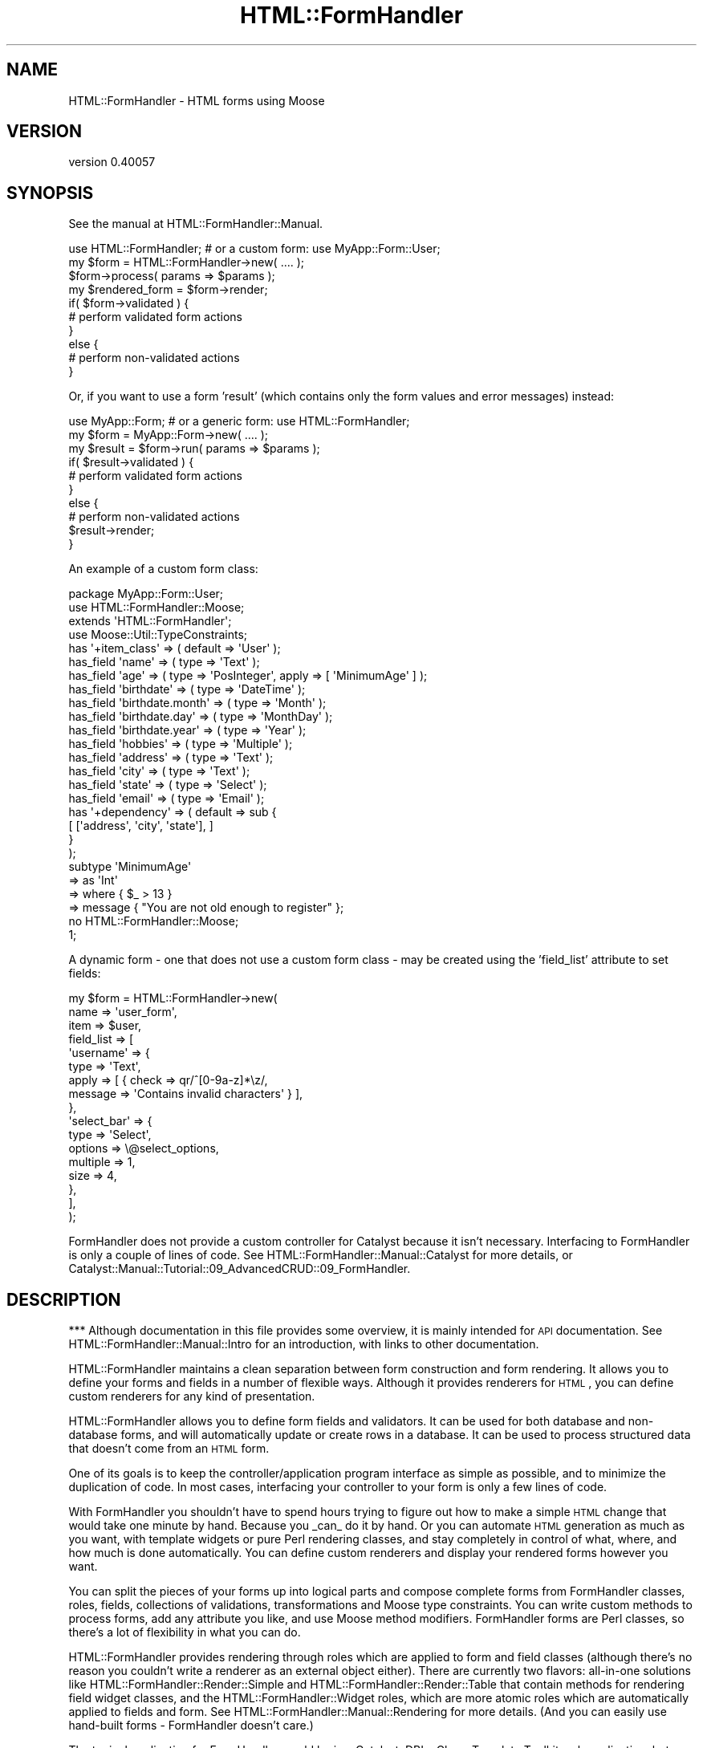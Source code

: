.\" Automatically generated by Pod::Man 2.25 (Pod::Simple 3.20)
.\"
.\" Standard preamble:
.\" ========================================================================
.de Sp \" Vertical space (when we can't use .PP)
.if t .sp .5v
.if n .sp
..
.de Vb \" Begin verbatim text
.ft CW
.nf
.ne \\$1
..
.de Ve \" End verbatim text
.ft R
.fi
..
.\" Set up some character translations and predefined strings.  \*(-- will
.\" give an unbreakable dash, \*(PI will give pi, \*(L" will give a left
.\" double quote, and \*(R" will give a right double quote.  \*(C+ will
.\" give a nicer C++.  Capital omega is used to do unbreakable dashes and
.\" therefore won't be available.  \*(C` and \*(C' expand to `' in nroff,
.\" nothing in troff, for use with C<>.
.tr \(*W-
.ds C+ C\v'-.1v'\h'-1p'\s-2+\h'-1p'+\s0\v'.1v'\h'-1p'
.ie n \{\
.    ds -- \(*W-
.    ds PI pi
.    if (\n(.H=4u)&(1m=24u) .ds -- \(*W\h'-12u'\(*W\h'-12u'-\" diablo 10 pitch
.    if (\n(.H=4u)&(1m=20u) .ds -- \(*W\h'-12u'\(*W\h'-8u'-\"  diablo 12 pitch
.    ds L" ""
.    ds R" ""
.    ds C` ""
.    ds C' ""
'br\}
.el\{\
.    ds -- \|\(em\|
.    ds PI \(*p
.    ds L" ``
.    ds R" ''
'br\}
.\"
.\" Escape single quotes in literal strings from groff's Unicode transform.
.ie \n(.g .ds Aq \(aq
.el       .ds Aq '
.\"
.\" If the F register is turned on, we'll generate index entries on stderr for
.\" titles (.TH), headers (.SH), subsections (.SS), items (.Ip), and index
.\" entries marked with X<> in POD.  Of course, you'll have to process the
.\" output yourself in some meaningful fashion.
.ie \nF \{\
.    de IX
.    tm Index:\\$1\t\\n%\t"\\$2"
..
.    nr % 0
.    rr F
.\}
.el \{\
.    de IX
..
.\}
.\" ========================================================================
.\"
.IX Title "HTML::FormHandler 3"
.TH HTML::FormHandler 3 "2014-08-02" "perl v5.16.3" "User Contributed Perl Documentation"
.\" For nroff, turn off justification.  Always turn off hyphenation; it makes
.\" way too many mistakes in technical documents.
.if n .ad l
.nh
.SH "NAME"
HTML::FormHandler \- HTML forms using Moose
.SH "VERSION"
.IX Header "VERSION"
version 0.40057
.SH "SYNOPSIS"
.IX Header "SYNOPSIS"
See the manual at HTML::FormHandler::Manual.
.PP
.Vb 10
\&    use HTML::FormHandler; # or a custom form: use MyApp::Form::User;
\&    my $form = HTML::FormHandler\->new( .... );
\&    $form\->process( params => $params );
\&    my $rendered_form = $form\->render;
\&    if( $form\->validated ) {
\&        # perform validated form actions
\&    }
\&    else {
\&        # perform non\-validated actions
\&    }
.Ve
.PP
Or, if you want to use a form 'result' (which contains only the form
values and error messages) instead:
.PP
.Vb 10
\&    use MyApp::Form; # or a generic form: use HTML::FormHandler;
\&    my $form = MyApp::Form\->new( .... );
\&    my $result = $form\->run( params => $params );
\&    if( $result\->validated ) {
\&        # perform validated form actions
\&    }
\&    else {
\&        # perform non\-validated actions
\&        $result\->render;
\&    }
.Ve
.PP
An example of a custom form class:
.PP
.Vb 1
\&    package MyApp::Form::User;
\&
\&    use HTML::FormHandler::Moose;
\&    extends \*(AqHTML::FormHandler\*(Aq;
\&    use Moose::Util::TypeConstraints;
\&
\&    has \*(Aq+item_class\*(Aq => ( default => \*(AqUser\*(Aq );
\&
\&    has_field \*(Aqname\*(Aq => ( type => \*(AqText\*(Aq );
\&    has_field \*(Aqage\*(Aq => ( type => \*(AqPosInteger\*(Aq, apply => [ \*(AqMinimumAge\*(Aq ] );
\&    has_field \*(Aqbirthdate\*(Aq => ( type => \*(AqDateTime\*(Aq );
\&    has_field \*(Aqbirthdate.month\*(Aq => ( type => \*(AqMonth\*(Aq );
\&    has_field \*(Aqbirthdate.day\*(Aq => ( type => \*(AqMonthDay\*(Aq );
\&    has_field \*(Aqbirthdate.year\*(Aq => ( type => \*(AqYear\*(Aq );
\&    has_field \*(Aqhobbies\*(Aq => ( type => \*(AqMultiple\*(Aq );
\&    has_field \*(Aqaddress\*(Aq => ( type => \*(AqText\*(Aq );
\&    has_field \*(Aqcity\*(Aq => ( type => \*(AqText\*(Aq );
\&    has_field \*(Aqstate\*(Aq => ( type => \*(AqSelect\*(Aq );
\&    has_field \*(Aqemail\*(Aq => ( type => \*(AqEmail\*(Aq );
\&
\&    has \*(Aq+dependency\*(Aq => ( default => sub {
\&          [ [\*(Aqaddress\*(Aq, \*(Aqcity\*(Aq, \*(Aqstate\*(Aq], ]
\&       }
\&    );
\&
\&    subtype \*(AqMinimumAge\*(Aq
\&       => as \*(AqInt\*(Aq
\&       => where { $_ > 13 }
\&       => message { "You are not old enough to register" };
\&
\&    no HTML::FormHandler::Moose;
\&    1;
.Ve
.PP
A dynamic form \- one that does not use a custom form class \- may be
created using the 'field_list' attribute to set fields:
.PP
.Vb 10
\&    my $form = HTML::FormHandler\->new(
\&        name => \*(Aquser_form\*(Aq,
\&        item => $user,
\&        field_list => [
\&            \*(Aqusername\*(Aq => {
\&                type  => \*(AqText\*(Aq,
\&                apply => [ { check => qr/^[0\-9a\-z]*\ez/,
\&                   message => \*(AqContains invalid characters\*(Aq } ],
\&            },
\&            \*(Aqselect_bar\*(Aq => {
\&                type     => \*(AqSelect\*(Aq,
\&                options  => \e@select_options,
\&                multiple => 1,
\&                size     => 4,
\&            },
\&        ],
\&    );
.Ve
.PP
FormHandler does not provide a custom controller for Catalyst because
it isn't necessary. Interfacing to FormHandler is only a couple of
lines of code. See HTML::FormHandler::Manual::Catalyst for more
details, or Catalyst::Manual::Tutorial::09_AdvancedCRUD::09_FormHandler.
.SH "DESCRIPTION"
.IX Header "DESCRIPTION"
*** Although documentation in this file provides some overview, it is mainly
intended for \s-1API\s0 documentation. See HTML::FormHandler::Manual::Intro
for an introduction, with links to other documentation.
.PP
HTML::FormHandler maintains a clean separation between form construction
and form rendering. It allows you to define your forms and fields in a
number of flexible ways. Although it provides renderers for \s-1HTML\s0, you
can define custom renderers for any kind of presentation.
.PP
HTML::FormHandler allows you to define form fields and validators. It can
be used for both database and non-database forms, and will
automatically update or create rows in a database. It can be used
to process structured data that doesn't come from an \s-1HTML\s0 form.
.PP
One of its goals is to keep the controller/application program interface as
simple as possible, and to minimize the duplication of code. In most cases,
interfacing your controller to your form is only a few lines of code.
.PP
With FormHandler you shouldn't have to spend hours trying to figure out how to make a
simple \s-1HTML\s0 change that would take one minute by hand. Because you _can_ do it
by hand. Or you can automate \s-1HTML\s0 generation as much as you want, with
template widgets or pure Perl rendering classes, and stay completely in
control of what, where, and how much is done automatically. You can define
custom renderers and display your rendered forms however you want.
.PP
You can split the pieces of your forms up into logical parts and compose
complete forms from FormHandler classes, roles, fields, collections of
validations, transformations and Moose type constraints.
You can write custom methods to process forms, add any attribute you like,
and use Moose method modifiers.  FormHandler forms are Perl classes, so there's
a lot of flexibility in what you can do.
.PP
HTML::FormHandler provides rendering through roles which are applied to
form and field classes (although there's no reason you couldn't write
a renderer as an external object either).  There are currently two flavors:
all-in-one solutions like HTML::FormHandler::Render::Simple and
HTML::FormHandler::Render::Table that contain methods for rendering
field widget classes, and the HTML::FormHandler::Widget roles, which are
more atomic roles which are automatically applied to fields and form. See
HTML::FormHandler::Manual::Rendering for more details.
(And you can easily use hand-built forms \- FormHandler doesn't care.)
.PP
The typical application for FormHandler would be in a Catalyst, DBIx::Class,
Template Toolkit web application, but use is not limited to that. FormHandler
can be used in any Perl application.
.PP
More Formhandler documentation and a tutorial can be found in the manual
at HTML::FormHandler::Manual.
.SH "ATTRIBUTES and METHODS"
.IX Header "ATTRIBUTES and METHODS"
.SS "Creating a form with 'new'"
.IX Subsection "Creating a form with 'new'"
The new constructor takes name/value pairs:
.PP
.Vb 3
\&    MyForm\->new(
\&        item    => $item,
\&    );
.Ve
.PP
No attributes are required on new. The form's fields will be built from
the form definitions. If no initial data object or defaults have been provided, the form
will be empty. Most attributes can be set on either 'new' or 'process'.
The common attributes to be passed in to the constructor for a database form
are either item_id and schema or item:
.PP
.Vb 3
\&   item_id  \- database row primary key
\&   item     \- database row object
\&   schema   \- (for DBIC) the DBIx::Class schema
.Ve
.PP
The following are sometimes passed in, but are also often set
in the form class:
.PP
.Vb 4
\&   item_class  \- source name of row
\&   dependency  \- (see dependency)
\&   field_list  \- an array of field definitions
\&   init_object \- a hashref or object to provide initial values
.Ve
.PP
Examples of creating a form object with new:
.PP
.Vb 1
\&    my $form = MyApp::Form::User\->new;
\&
\&    # database form using a row object
\&    my $form = MyApp::Form::Member\->new( item => $row );
\&
\&    # a dynamic form (no form class has been defined)
\&    my $form = HTML::FormHandler::Model::DBIC\->new(
\&        item_id         => $id,
\&        item_class    => \*(AqUser\*(Aq,
\&        schema          => $schema,
\&        field_list         => [
\&                name    => \*(AqText\*(Aq,
\&                active  => \*(AqBoolean\*(Aq,
\&                submit_btn => \*(AqSubmit\*(Aq,
\&        ],
\&    );
.Ve
.PP
See the model class for more information about 'item', 'item_id',
\&'item_class', and 'schema' (for the \s-1DBIC\s0 model).
HTML::FormHandler::Model::DBIC.
.PP
FormHandler forms are handled in two steps: 1) create with 'new',
2) handle with 'process'. FormHandler doesn't
care whether most parameters are set on new or process or update,
but a 'field_list' argument must be passed in on 'new' since the
fields are built at construction time.
.PP
If you want to update field attributes on the 'process' call, you can
use an 'update_field_list' or 'defaults' hashref attribute , or subclass
update_fields in your form. The 'update_field_list' hashref can be used
to set any field attribute. The 'defaults' hashref will update only
the 'default' attribute in the field. (There are a lot of ways to
set defaults. See HTML::FormHandler::Manual::Defaults.)
.PP
.Vb 2
\&   $form\->process( defaults => { foo => \*(Aqfoo_def\*(Aq, bar => \*(Aqbar_def\*(Aq } );
\&   $form\->process( update_field_list => { foo => { label => \*(AqNew Label\*(Aq } });
.Ve
.PP
Field results are built on the 'new' call, but will then be re-built
on the process call. If you always use 'process' before rendering the form,
accessing fields, etc, you can set the 'no_preload' flag to skip this step.
.SS "Processing the form"
.IX Subsection "Processing the form"
\fIprocess\fR
.IX Subsection "process"
.PP
Call the 'process' method on your form to perform validation and
update. A database form must have either an item (row object) or
a schema, item_id (row primary key), and item_class (usually set in the form).
A non-database form requires only parameters.
.PP
.Vb 4
\&   $form\->process( item => $book, params => $c\->req\->parameters );
\&   $form\->process( item_id => $item_id,
\&       schema => $schema, params => $c\->req\->parameters );
\&   $form\->process( params => $c\->req\->parameters );
.Ve
.PP
This process method returns the 'validated' flag (\f(CW\*(C`$form\->validated\*(C'\fR).
If it is a database form and the form validates, the database row
will be updated.
.PP
After the form has been processed, you can get a parameter hashref suitable
for using to fill in the form from \f(CW\*(C`$form\->fif\*(C'\fR.
A hash of inflated values (that would be used to update the database for
a database form) can be retrieved with \f(CW\*(C`$form\->value\*(C'\fR.
.PP
If you don't want to update the database on this process call, you can
set the 'no_update' flag:
.PP
.Vb 1
\&   $form\->process( item => $book, params => $params, no_update => 1 );
.Ve
.PP
\fIparams\fR
.IX Subsection "params"
.PP
Parameters are passed in when you call 'process'.
\&\s-1HFH\s0 gets data to validate and store in the database from the params hash.
If the params hash is empty, no validation is done, so it is not necessary
to check for \s-1POST\s0 before calling \f(CW\*(C`$form\->process\*(C'\fR. (Although see
the 'posted' option for complications.)
.PP
Params can either be in the form of \s-1CGI/HTTP\s0 style params:
.PP
.Vb 12
\&   {
\&      user_name => "Joe Smith",
\&      occupation => "Programmer",
\&      \*(Aqaddresses.0.street\*(Aq => "999 Main Street",
\&      \*(Aqaddresses.0.city\*(Aq => "Podunk",
\&      \*(Aqaddresses.0.country\*(Aq => "UT",
\&      \*(Aqaddresses.0.address_id\*(Aq => "1",
\&      \*(Aqaddresses.1.street\*(Aq => "333 Valencia Street",
\&      \*(Aqaddresses.1.city\*(Aq => "San Francisco",
\&      \*(Aqaddresses.1.country\*(Aq => "UT",
\&      \*(Aqaddresses.1.address_id\*(Aq => "2",
\&   }
.Ve
.PP
or as structured data in the form of hashes and lists:
.PP
.Vb 10
\&   {
\&      addresses => [
\&         {
\&            city => \*(AqMiddle City\*(Aq,
\&            country => \*(AqGK\*(Aq,
\&            address_id => 1,
\&            street => \*(Aq101 Main St\*(Aq,
\&         },
\&         {
\&            city => \*(AqDownTown\*(Aq,
\&            country => \*(AqUT\*(Aq,
\&            address_id => 2,
\&            street => \*(Aq99 Elm St\*(Aq,
\&         },
\&      ],
\&      \*(Aqoccupation\*(Aq => \*(Aqmanagement\*(Aq,
\&      \*(Aquser_name\*(Aq => \*(Aqjdoe\*(Aq,
\&   }
.Ve
.PP
\&\s-1CGI\s0 style parameters will be converted to hashes and lists for \s-1HFH\s0 to
operate on.
.PP
\fIposted\fR
.IX Subsection "posted"
.PP
Note that FormHandler by default uses empty params as a signal that the
form has not actually been posted, and so will not attempt to validate
a form with empty params. Most of the time this works \s-1OK\s0, but if you
have a small form with only the controls that do not return a post
parameter if unselected (checkboxes and select lists), then the form
will not be validated if everything is unselected. For this case you
can either add a hidden field as an 'indicator', or use the 'posted' flag:
.PP
.Vb 1
\&   $form\->process( posted => ($c\->req\->method eq \*(AqPOST\*(Aq), params => ... );
.Ve
.PP
The 'posted' flag also works to prevent validation from being performed
if there are extra params in the params hash and it is not a '\s-1POST\s0' request.
.SS "Getting data out"
.IX Subsection "Getting data out"
\fIfif  (fill in form)\fR
.IX Subsection "fif  (fill in form)"
.PP
If you don't use FormHandler rendering and want to fill your form values in
using some other method (such as with HTML::FillInForm or using a template)
this returns a hash of values that are equivalent to params which you may
use to fill in your form.
.PP
The fif value for a 'title' field in a \s-1TT\s0 form:
.PP
.Vb 1
\&   [% form.fif.title %]
.Ve
.PP
Or you can use the 'fif' method on individual fields:
.PP
.Vb 1
\&   [% form.field(\*(Aqtitle\*(Aq).fif %]
.Ve
.PP
If you use FormHandler to render your forms or field you probably won't use
these methods.
.PP
\fIvalue\fR
.IX Subsection "value"
.PP
Returns a hashref of all field values. Useful for non-database forms, or if
you want to update the database yourself. The 'fif' method returns
a hashref with the field names for the keys and the field's 'fif' for the
values; 'value' returns a hashref with the field accessors for the keys, and the
field's 'value' (possibly inflated) for the values.
.PP
Forms containing arrays to be processed with HTML::FormHandler::Field::Repeatable
will have parameters with dots and numbers, like 'addresses.0.city', while the
values hash will transform the fields with numbers to arrays.
.SS "Accessing and setting up fields"
.IX Subsection "Accessing and setting up fields"
Fields are declared with a number of attributes which are defined in
HTML::FormHandler::Field. If you want additional attributes you can
define your own field classes (or apply a role to a field class \- see
HTML::FormHandler::Manual::Cookbook). The field 'type' (used in field
definitions) is the short class name of the field class, used when
searching the 'field_name_space' for the field class.
.PP
\fIhas_field\fR
.IX Subsection "has_field"
.PP
The most common way of declaring fields is the 'has_field' syntax.
Using the 'has_field' syntax sugar requires \f(CW\*(C` use HTML::FormHandler::Moose; \*(C'\fR
or \f(CW\*(C` use HTML::FormHandler::Moose::Role; \*(C'\fR in a role.
See HTML::FormHandler::Manual::Intro
.PP
.Vb 2
\&   use HTML::FormHandler::Moose;
\&   has_field \*(Aqfield_name\*(Aq => ( type => \*(AqFieldClass\*(Aq, .... );
.Ve
.PP
\fIfield_list\fR
.IX Subsection "field_list"
.PP
A 'field_list' is an array of field definitions which can be used as an
alternative to 'has_field' in small, dynamic forms to create fields.
.PP
.Vb 7
\&    field_list => [
\&       field_one => {
\&          type => \*(AqText\*(Aq,
\&          required => 1
\&       },
\&       field_two => \*(AqText,
\&    ]
.Ve
.PP
The field_list array takes elements which are either a field_name key
pointing to a 'type' string or a field_name key pointing to a
hashref of field attributes. You can also provide an array of
hashref elements with the name as an additional attribute.
The field list can be set inside a form class, when you want to
add fields to the form depending on some other state, although
you can also create all the fields and set some of them inactive.
.PP
.Vb 11
\&   sub field_list {
\&      my $self = shift;
\&      my $fields = $self\->schema\->resultset(\*(AqSomeTable\*(Aq)\->
\&                          search({user_id => $self\->user_id, .... });
\&      my @field_list;
\&      while ( my $field = $fields\->next )
\&      {
\&         < create field list >
\&      }
\&      return \e@field_list;
\&   }
.Ve
.PP
\fIupdate_field_list\fR
.IX Subsection "update_field_list"
.PP
Used to dynamically set particular field attributes on the 'process' (or
\&'run') call. (Will not create fields.)
.PP
.Vb 3
\&    $form\->process( update_field_list => {
\&       foo_date => { format => \*(Aq%m/%e/%Y\*(Aq, date_start => \*(Aq10\-01\-01\*(Aq } },
\&       params => $params );
.Ve
.PP
The 'update_field_list' is processed by the 'update_fields' form method,
which can also be used in a form to do specific field updates:
.PP
.Vb 6
\&    sub update_fields {
\&        my $self = shift;
\&        $self\->field(\*(Aqfoo\*(Aq)\->temp( \*(Aqfoo_temp\*(Aq );
\&        $self\->field(\*(Aqbar\*(Aq)\->default( \*(Aqfoo_value\*(Aq );
\&        $self\->next::method();
\&    }
.Ve
.PP
(Note that you although you can set a field's 'default', you can't set a
field's 'value' directly here, since it will
be overwritten by the validation process. Set the value in a field
validation method.)
.PP
\fIupdate_subfields\fR
.IX Subsection "update_subfields"
.PP
Yet another way to provide settings for the field, except this one is intended for
use in roles and compound fields, and is only executed when the form is
initially built. It takes the same field name keys as 'update_field_list', plus
\&'all', 'by_flag', and 'by_type'.
.PP
.Vb 4
\&    sub build_update_subfields {{
\&        all => { tags => { wrapper_tag => \*(Aqp\*(Aq } },
\&        foo => { element_class => \*(Aqblue\*(Aq },
\&    }}
.Ve
.PP
The 'all' hash key will apply updates to all fields. (Conflicting attributes
in a field definition take precedence.)
.PP
The 'by_flag' hash key will apply updates to fields with a particular flag.
The currently supported subkeys are 'compound', 'contains', and 'repeatable'.
(For repeatable instances, in addition to 'contains' you can also use the
\&'repeatable' key and the 'init_contains' attribute.)
This is useful for turning on the rendering
wrappers for compounds and repeatables, which are off by default. (The
repeatable instances are wrapped by default.)
.PP
.Vb 4
\&    sub build_update_subfields {{
\&        by_flag => { compound => { do_wrapper => 1 } },
\&        by_type => { Select => { element_class => [\*(Aqsel_elem\*(Aq] } },
\&    }}
.Ve
.PP
The 'by_type' hash key will provide values to all fields of a particular
type.
.PP
\fIdefaults\fR
.IX Subsection "defaults"
.PP
This is a more specialized version of the 'update_field_list'. It can be
used to provide 'default' settings for fields, in a shorthand way (you don't
have to say 'default' for every field).
.PP
.Vb 1
\&   $form\->process( defaults => { foo => \*(Aqthis_foo\*(Aq, bar => \*(Aqthis_bar\*(Aq }, ... );
.Ve
.PP
\fIactive/inactive\fR
.IX Subsection "active/inactive"
.PP
A field can be marked 'inactive' and set to active at new or process time
by specifying the field name in the 'active' array:
.PP
.Vb 5
\&   has_field \*(Aqfoo\*(Aq => ( type => \*(AqText\*(Aq, inactive => 1 );
\&   ...
\&   my $form = MyApp::Form\->new( active => [\*(Aqfoo\*(Aq] );
\&   ...
\&   $form\->process( active => [\*(Aqfoo\*(Aq] );
.Ve
.PP
Or a field can be a normal active field and set to inactive at new or process
time:
.PP
.Vb 5
\&   has_field \*(Aqbar\*(Aq;
\&   ...
\&   my $form = MyApp::Form\->new( inactive => [\*(Aqfoo\*(Aq] );
\&   ...
\&   $form\->process( inactive => [\*(Aqfoo\*(Aq] );
.Ve
.PP
Fields specified as active/inactive on new will have the form's inactive/active
arrayref cleared and the field's inactive flag set appropriately, so that
the state will be effective for the life of the form object. Fields specified as
active/inactive on 'process' will have the field's '_active' flag set for the life
of the request (the _active flag will be cleared when the form is cleared).
.PP
The 'sorted_fields' method returns only active fields, sorted according to the
\&'order' attribute. The 'fields' method returns all fields.
.PP
.Vb 1
\&   foreach my $field ( $self\->sorted_fields ) { ... }
.Ve
.PP
You can test whether a field is active by using the field 'is_active' and 'is_inactive'
methods.
.PP
\fIfield_name_space\fR
.IX Subsection "field_name_space"
.PP
Use to look for field during form construction. If a field is not found
with the field_name_space (or HTML::FormHandler/HTML::FormHandlerX),
the 'type' must start with a '+' and be the complete package name.
.PP
\fIfields\fR
.IX Subsection "fields"
.PP
The array of fields, objects of HTML::FormHandler::Field or its subclasses.
A compound field will itself have an array of fields,
so this is a tree structure.
.PP
\fIsorted_fields\fR
.IX Subsection "sorted_fields"
.PP
Returns those fields from the fields array which are currently active. This
is the method that returns the fields that are looped through when rendering.
.PP
\fIfield($name), subfield($name)\fR
.IX Subsection "field($name), subfield($name)"
.PP
\&'field' is the method that is usually called to access a field:
.PP
.Vb 2
\&    my $title = $form\->field(\*(Aqtitle\*(Aq)\->value;
\&    [% f = form.field(\*(Aqtitle\*(Aq) %]
\&
\&    my $city = $form\->field(\*(Aqaddresses.0.city\*(Aq)\->value;
.Ve
.PP
Pass a second true value to die on errors.
.PP
Since fields are searched for using the form as a base, if you want to find
a sub field in a compound field method, the 'subfield' method may be more
useful, since you can search starting at the current field. The 'chained'
method also works:
.PP
.Vb 4
\&    \-\- in a compound field \-\-
\&    $self\->field(\*(Aqmedia.caption\*(Aq); # fails
\&    $self\->field(\*(Aqmedia\*(Aq)\->field(\*(Aqcaption\*(Aq); # works
\&    $self\->subfield(\*(Aqmedia.caption\*(Aq); # works
.Ve
.SS "Constraints and validation"
.IX Subsection "Constraints and validation"
Most validation is performed on a per-field basis, and there are a number
of different places in which validation can be performed.
.PP
See also HTML::FormHandler::Manual::Validation.
.PP
\fIForm class validation for individual fields\fR
.IX Subsection "Form class validation for individual fields"
.PP
You can define a method in your form class to perform validation on a field.
This method is the equivalent of the field class validate method except it is
in the form class, so you might use this
validation method if you don't want to create a field subclass.
.PP
It has access to the form ($self) and the field.
This method is called after the field class 'validate' method, and is not
called if the value for the field is empty ('', undef). (If you want an
error message when the field is empty, use the 'required' flag and message
or the form 'validate' method.)
The name of this method can be set with 'set_validate' on the field. The
default is 'validate_' plus the field name:
.PP
.Vb 1
\&   sub validate_testfield { my ( $self, $field ) = @_; ... }
.Ve
.PP
If the field name has dots they should be replaced with underscores.
.PP
Note that you can also provide a coderef which will be a method on the field:
.PP
.Vb 1
\&   has_field \*(Aqfoo\*(Aq => ( validate_method => \e&validate_foo );
.Ve
.PP
\fIvalidate\fR
.IX Subsection "validate"
.PP
This is a form method that is useful for cross checking values after they have
been saved as their final validated value, and for performing more complex
dependency validation. It is called after all other field validation is done,
and whether or not validation has succeeded, so it has access to the
post-validation values of all the fields.
.PP
This is the best place to do validation checks that depend on the values of
more than one field.
.SS "Accessing errors"
.IX Subsection "Accessing errors"
Also see HTML::FormHandler::Manual::Errors.
.PP
Set an error in a field with \f(CW\*(C`$field\->add_error(\*(Aqsome error string\*(Aq);\*(C'\fR.
Set a form error not tied to a specific field with
\&\f(CW\*(C`$self\->add_form_error(\*(Aqanother error string\*(Aq);\*(C'\fR.
The 'add_error' and 'add_form_error' methods call localization. If you
want to skip localization for a particular error, you can use 'push_errors'
or 'push_form_errors' instead.
.PP
.Vb 4
\&  has_errors \- returns true or false
\&  error_fields \- returns list of fields with errors
\&  errors \- returns array of error messages for the entire form
\&  num_errors \- number of errors in form
.Ve
.PP
Each field has an array of error messages. (errors, has_errors, num_errors,
clear_errors)
.PP
.Vb 1
\&  $form\->field(\*(Aqtitle\*(Aq)\->errors;
.Ve
.PP
Compound fields also have an array of error_fields.
.SS "Clear form state"
.IX Subsection "Clear form state"
The clear method is called at the beginning of 'process' if the form
object is reused, such as when it is persistent in a Moose attribute,
or in tests.  If you add other attributes to your form that are set on
each request, you may need to clear those yourself.
.PP
If you do not call the form's 'process' method on a persistent form,
such as in a \s-1REST\s0 controller's non-POST method, or if you only call
process when the form is posted, you will also need to call \f(CW\*(C`$form\->clear\*(C'\fR.
.PP
The 'run' method which returns a result object always performs 'clear', to
keep the form object clean.
.SS "Miscellaneous attributes"
.IX Subsection "Miscellaneous attributes"
\fIname\fR
.IX Subsection "name"
.PP
The form's name.  Useful for multiple forms. Used for the form element 'id'.
When 'html_prefix' is set it is used to construct the field 'id'
and 'name'.  The default is \*(L"form\*(R" + a one to three digit random number.
Because the \s-1HTML\s0 standards have flip-flopped on whether the \s-1HTML\s0
form element can contain a 'name' attribute, please set a name attribute
using 'form_element_attr'.
.PP
\fIinit_object\fR
.IX Subsection "init_object"
.PP
An 'init_object' may be used instead of the 'item' to pre-populate the values
in the form. This can be useful when populating a form from default values
stored in a similar but different object than the one the form is creating.
The 'init_object' should be either a hash or the same type of object that
the model uses (a DBIx::Class row for the \s-1DBIC\s0 model). It can be set in a
variety of ways:
.PP
.Vb 4
\&   my $form = MyApp::Form\->new( init_object => { .... } );
\&   $form\->process( init_object => {...}, ... );
\&   has \*(Aq+init_object\*(Aq => ( default => sub { { .... } } );
\&   sub init_object { my $self = shift; .... }
.Ve
.PP
The method version is useful if the organization of data in your form does
not map to an existing or database object in an automatic way, and you need
to create a different type of object for initialization. (You might also
want to do 'update_model' yourself.)
.PP
Also see the 'use_init_obj_over_item' and the 'use_init_obj_when_no_accessor_in_item'
flags, if you want to provide both an item and an init_object, and use the
values from the init_object.
.PP
The 'use_init_obj_when_no_accessor_in_item' flag is particularly useful
when some of the fields in your form come from the database and some
are process or environment type flags that are not in the database. You
can provide defaults from both a database row and an 'init_object.
.PP
\fIctx\fR
.IX Subsection "ctx"
.PP
Place to store application context for your use in your form's methods.
.PP
\fIlanguage_handle\fR
.IX Subsection "language_handle"
.PP
See 'language_handle' and '_build_language_handle' in
HTML::FormHandler::TraitFor::I18N.
.PP
\fIdependency\fR
.IX Subsection "dependency"
.PP
Arrayref of arrayrefs of fields. If one of a group of fields has a
value, then all of the group are set to 'required'.
.PP
.Vb 3
\&  has \*(Aq+dependency\*(Aq => ( default => sub { [
\&     [\*(Aqstreet\*(Aq, \*(Aqcity\*(Aq, \*(Aqstate\*(Aq, \*(Aqzip\*(Aq ],] }
\&  );
.Ve
.SS "Flags"
.IX Subsection "Flags"
\fIvalidated, is_valid\fR
.IX Subsection "validated, is_valid"
.PP
Flag that indicates if form has been validated. You might want to use
this flag if you're doing something in between process and returning,
such as setting a stash key. ('is_valid' is a synonym for this flag)
.PP
.Vb 3
\&   $form\->process( ... );
\&   $c\->stash\->{...} = ...;
\&   return unless $form\->validated;
.Ve
.PP
\fIran_validation\fR
.IX Subsection "ran_validation"
.PP
Flag to indicate that validation has been run. This flag will be
false when the form is initially loaded and displayed, since
validation is not run until FormHandler has params to validate.
.PP
\fIverbose, dump, peek\fR
.IX Subsection "verbose, dump, peek"
.PP
Flag to dump diagnostic information. See 'dump_fields' and
\&'dump_validated'. 'Peek' can be useful in diagnosing bugs.
It will dump a brief listing of the fields and results.
.PP
.Vb 2
\&   $form\->process( ... );
\&   $form\->peek;
.Ve
.PP
\fIhtml_prefix\fR
.IX Subsection "html_prefix"
.PP
Flag to indicate that the form name is used as a prefix for fields
in an \s-1HTML\s0 form. Useful for multiple forms
on the same \s-1HTML\s0 page. The prefix is stripped off of the fields
before creating the internal field name, and added back in when
returning a parameter hash from the 'fif' method. For example,
the field name in the \s-1HTML\s0 form could be \*(L"book.borrower\*(R", and
the field name in the FormHandler form (and the database column)
would be just \*(L"borrower\*(R".
.PP
.Vb 2
\&   has \*(Aq+name\*(Aq => ( default => \*(Aqbook\*(Aq );
\&   has \*(Aq+html_prefix\*(Aq => ( default => 1 );
.Ve
.PP
Also see the Field attribute \*(L"html_name\*(R", a convenience function which
will return the form name + \*(L".\*(R" + field full_name
.PP
\fIis_html5\fR
.IX Subsection "is_html5"
.PP
Flag to indicate the fields will render using specialized attributes for html5.
Set to 0 by default.
.PP
\fIuse_defaults_over_obj\fR
.IX Subsection "use_defaults_over_obj"
.PP
The 'normal' precedence is that if there is an accessor in the item/init_object
that value is used and not the 'default'. This flag makes the defaults of higher
precedence. Mainly useful if providing an empty row on create.
.PP
\fIuse_init_obj_over_item\fR
.IX Subsection "use_init_obj_over_item"
.PP
If you are providing both an item and an init_object, and want the init_object
to be used for defaults instead of the item.
.SS "For use in \s-1HTML\s0"
.IX Subsection "For use in HTML"
.Vb 12
\&   form_element_attr \- hashref for setting arbitrary HTML attributes
\&      set in form with: sub build_form_element_attr {...}
\&   form_element_class \- arrayref for setting form tag class
\&   form_wrapper_attr \- hashref for form wrapper element attributes
\&      set in form with: sub build_form_wrapper_attr {...}
\&   form_wrapper_class \- arrayref for setting wrapper class
\&   do_form_wrapper \- flag to wrap the form
\&   http_method \- For storing \*(Aqpost\*(Aq or \*(Aqget\*(Aq
\&   action \- Store the form \*(Aqaction\*(Aq on submission. No default value.
\&   uuid \- generates a string containing an HTML field with UUID
\&   form_tags \- hashref of tags for use in rendering code
\&   widget_tags \- rendering tags to be transferred to fields
.Ve
.PP
Discouraged (use form_element_attr instead):
.PP
.Vb 2
\&   style \- adds a \*(Aqstyle\*(Aq attribute to the form tag
\&   enctype \- Request enctype
.Ve
.PP
Note that the form tag contains an 'id' attribute which is set to the
form name. The standards have been flip-flopping over whether a 'name'
attribute is valid. It can be set with 'form_element_attr'.
.PP
The rendering of the \s-1HTML\s0 attributes is done using the 'process_attrs'
function and the 'element_attributes' or 'wrapper_attributes' method,
which adds other attributes in for backward compatibility, and calls
the 'html_attributes' hook.
.PP
For \s-1HTML\s0 attributes, there is a form method hook, 'html_attributes',
which can be used to customize/modify/localize form & field \s-1HTML\s0 attributes.
Types: element, wrapper, label, form_element, form_wrapper, checkbox_label
.PP
.Vb 2
\&   sub html_attributes {
\&       my ( $self, $obj, $type, $attrs, $result ) = @_;
\&
\&       # obj is either form or field
\&       $attr\->{class} = \*(Aqlabel\*(Aq if $type eq \*(Aqlabel\*(Aq;
\&       $attr\->{placeholder} = $self\->_localize($attr\->{placeholder})
\&           if exists $attr\->{placeholder};
\&       return $attr;
\&   }
.Ve
.PP
Also see the documentation in HTML::FormHandler::Field and in
HTML::FormHandler::Manual::Rendering.
.SH "SUPPORT"
.IX Header "SUPPORT"
\&\s-1IRC:\s0
.PP
.Vb 1
\&  Join #formhandler on irc.perl.org
.Ve
.PP
Mailing list:
.PP
.Vb 1
\&  http://groups.google.com/group/formhandler
.Ve
.PP
Code repository:
.PP
.Vb 1
\&  http://github.com/gshank/html\-formhandler/tree/master
.Ve
.PP
Bug tracker:
.PP
.Vb 1
\&  https://rt.cpan.org/Dist/Display.html?Name=HTML\-FormHandler
.Ve
.SH "SEE ALSO"
.IX Header "SEE ALSO"
HTML::FormHandler::Manual
.PP
HTML::FormHandler::Manual::Tutorial
.PP
HTML::FormHandler::Manual::Intro
.PP
HTML::FormHandler::Manual::Templates
.PP
HTML::FormHandler::Manual::Cookbook
.PP
HTML::FormHandler::Manual::Rendering
.PP
HTML::FormHandler::Manual::Reference
.PP
HTML::FormHandler::Field
.PP
HTML::FormHandler::Model::DBIC
.PP
HTML::FormHandler::Render::Simple
.PP
HTML::FormHandler::Render::Table
.PP
HTML::FormHandler::Moose
.SH "CONTRIBUTORS"
.IX Header "CONTRIBUTORS"
gshank: Gerda Shank <gshank@cpan.org>
.PP
zby: Zbigniew Lukasiak <zby@cpan.org>
.PP
t0m: Tomas Doran <bobtfish@bobtfish.net>
.PP
augensalat: Bernhard Graf <augensalat@gmail.com>
.PP
cubuanic: Oleg Kostyuk <cub.uanic@gmail.com>
.PP
rafl: Florian Ragwitz <rafl@debian.org>
.PP
mazpe: Lester Ariel Mesa
.PP
dew: Dan Thomas
.PP
koki: Klaus Ita
.PP
jnapiorkowski: John Napiorkowski
.PP
lestrrat: Daisuke Maki
.PP
hobbs: Andrew Rodland
.PP
Andy Clayton
.PP
boghead: Bryan Beeley
.PP
Csaba Hetenyi
.PP
Eisuke Oishi
.PP
Lian Wan Situ
.PP
Murray
.PP
Nick Logan
.PP
Vladimir Timofeev
.PP
diegok: Diego Kuperman
.PP
ijw: Ian Wells
.PP
amiri: Amiri Barksdale
.PP
ozum: Ozum Eldogan
.PP
lukast: Lukas Thiemeier
.PP
Initially based on the source code of Form::Processor by Bill Moseley
.SH "AUTHOR"
.IX Header "AUTHOR"
FormHandler Contributors \- see HTML::FormHandler
.SH "COPYRIGHT AND LICENSE"
.IX Header "COPYRIGHT AND LICENSE"
This software is copyright (c) 2014 by Gerda Shank.
.PP
This is free software; you can redistribute it and/or modify it under
the same terms as the Perl 5 programming language system itself.
